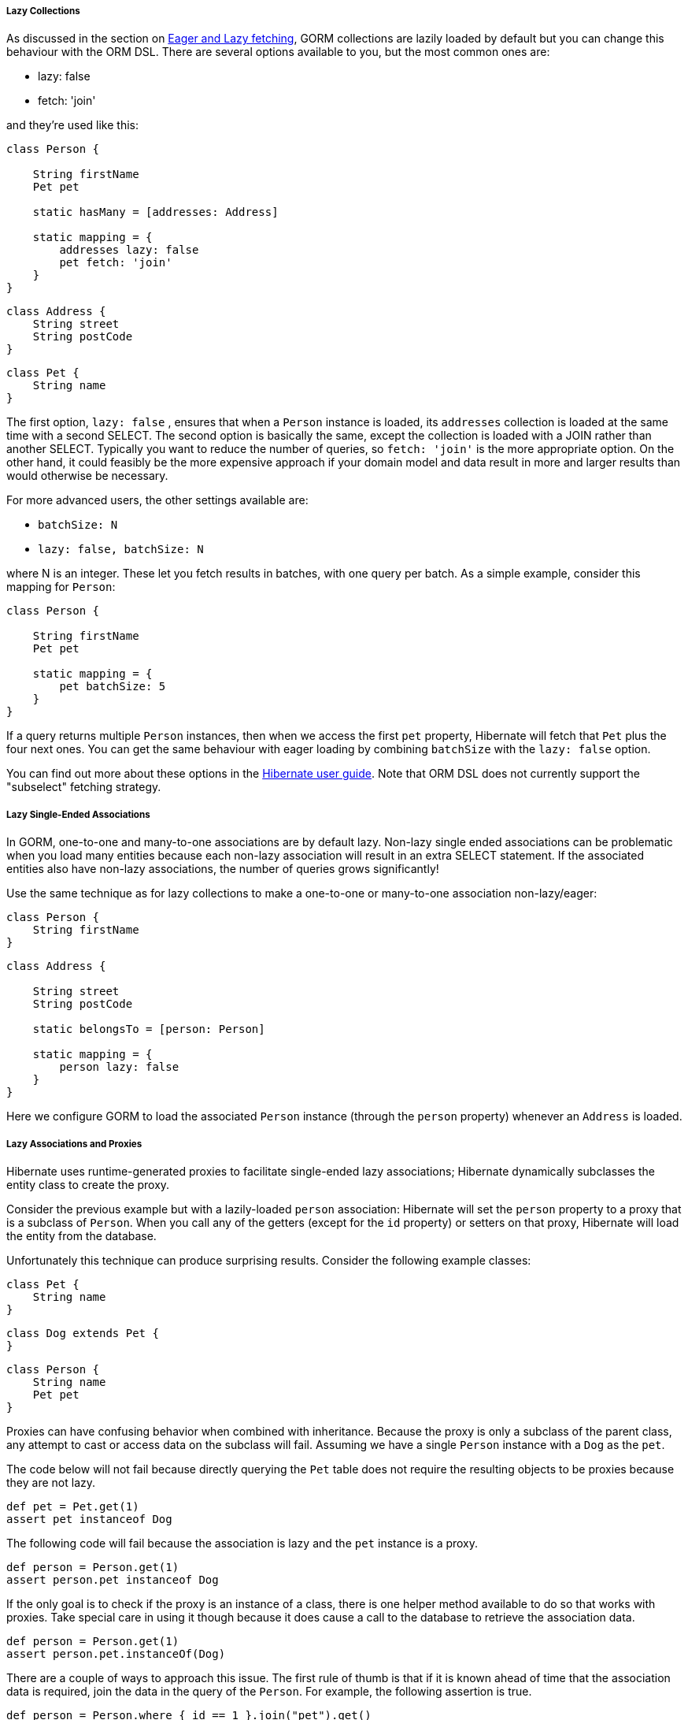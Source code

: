 
===== Lazy Collections


As discussed in the section on <<fetching,Eager and Lazy fetching>>, GORM collections are lazily loaded by default but you can change this behaviour with the ORM DSL. There are several options available to you, but the most common ones are:

* lazy: false
* fetch: 'join'

and they're used like this:

[source,java]
----
class Person {

    String firstName
    Pet pet

    static hasMany = [addresses: Address]

    static mapping = {
        addresses lazy: false
        pet fetch: 'join'
    }
}
----

[source,java]
----
class Address {
    String street
    String postCode
}
----

[source,java]
----
class Pet {
    String name
}
----

The first option, `lazy: false` , ensures that when a `Person` instance is loaded, its `addresses` collection is loaded at the same time with a second SELECT. The second option is basically the same, except the collection is loaded with a JOIN rather than another SELECT. Typically you want to reduce the number of queries, so `fetch: 'join'` is the more appropriate option. On the other hand, it could feasibly be the more expensive approach if your domain model and data result in more and larger results than would otherwise be necessary.

For more advanced users, the other settings available are:

* `batchSize: N`
* `lazy: false, batchSize: N`

where N is an integer. These let you fetch results in batches, with one query per batch. As a simple example, consider this mapping for `Person`:

[source,groovy]
----
class Person {

    String firstName
    Pet pet

    static mapping = {
        pet batchSize: 5
    }
}
----
If a query returns multiple `Person` instances, then when we access the first `pet` property, Hibernate will fetch that `Pet` plus the four next ones. You can get the same behaviour with eager loading by combining `batchSize` with the `lazy: false` option.

You can find out more about these options in the https://docs.jboss.org/hibernate/orm/current/userguide/html_single/Hibernate_User_Guide.html#fetching[Hibernate user guide]. Note that ORM DSL does not currently support the "subselect" fetching strategy.


===== Lazy Single-Ended Associations


In GORM, one-to-one and many-to-one associations are by default lazy. Non-lazy single ended associations can be problematic when you load many entities because each non-lazy association will result in an extra SELECT statement. If the associated entities also have non-lazy associations, the number of queries grows significantly!

Use the same technique as for lazy collections to make a one-to-one or many-to-one association non-lazy/eager:

[source,java]
----
class Person {
    String firstName
}
----

[source,java]
----
class Address {

    String street
    String postCode

    static belongsTo = [person: Person]

    static mapping = {
        person lazy: false
    }
}
----

Here we configure GORM to load the associated `Person` instance (through the `person` property) whenever an `Address` is loaded.


===== Lazy Associations and Proxies


Hibernate uses runtime-generated proxies to facilitate single-ended lazy associations; Hibernate dynamically subclasses the entity class to create the proxy.

Consider the previous example but with a lazily-loaded `person` association: Hibernate will set the `person` property to a proxy that is a subclass of `Person`. When you call any of the getters (except for the `id` property) or setters on that proxy, Hibernate will load the entity from the database.

Unfortunately this technique can produce surprising results. Consider the following example classes:

[source,java]
----
class Pet {
    String name
}
----

[source,java]
----
class Dog extends Pet {
}
----

[source,java]
----
class Person {
    String name
    Pet pet
}
----

Proxies can have confusing behavior when combined with inheritance. Because the proxy is only a subclass of the parent class, any attempt to cast or access data on the subclass will fail. Assuming we have a single `Person` instance with a `Dog` as the `pet`.

The code below will not fail because directly querying the `Pet` table does not require the resulting objects to be proxies because they are not lazy.

[source,groovy]
----
def pet = Pet.get(1)
assert pet instanceof Dog
----

The following code will fail because the association is lazy and the `pet` instance is a proxy.

[source,groovy]
----
def person = Person.get(1)
assert person.pet instanceof Dog
----

If the only goal is to check if the proxy is an instance of a class, there is one helper method available to do so that works with proxies. Take special care in using it though because it does cause a call to the database to retrieve the association data.

[source,groovy]
----
def person = Person.get(1)
assert person.pet.instanceOf(Dog)
----

There are a couple of ways to approach this issue. The first rule of thumb is that if it is known ahead of time that the association data is required, join the data in the query of the `Person`. For example, the following assertion is true.

[source,groovy]
----
def person = Person.where { id == 1 }.join("pet").get()
assert person.pet instanceof Dog
----

In the above example the `pet` association is no longer lazy because it is being retrieved along with the `Person` and thus no proxies are necessary. There are cases when it makes sense for a proxy to be returned, mostly in the case where its impossible to know if the data will be used or not. For those cases in order to access properties of the subclasses, the proxy must be unwrapped. To unwrap a proxy inject an instance of link:../api/org/grails/datastore/mapping/proxy/ProxyHandler.html[ProxyHandler] and pass the proxy to the `unwrap` method.

[source,groovy]
----
def person = Person.get(1)
assert proxyHandler.unwrap(person.pet) instanceof Dog
----

For cases where dependency injection is impractical or not available, a helper method link:../api/org/grails/orm/hibernate/cfg/GrailsHibernateUtil.html#unwrapIfProxy(java.lang.Object)[GrailsHibernateUtil.unwrapIfProxy(Object)] can be used instead.

Unwrapping a proxy is different than initializing it. Initializing a proxy simply populates the underlying instance with data from the database, however unwrapping a returns the inner target.

